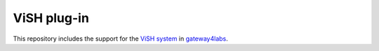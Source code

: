 ViSH plug-in
============

This repository includes the support for the `ViSH system <http://vishub.org/>`_ in `gateway4labs <http://gateway4labs.readthedocs.org/>`_.

